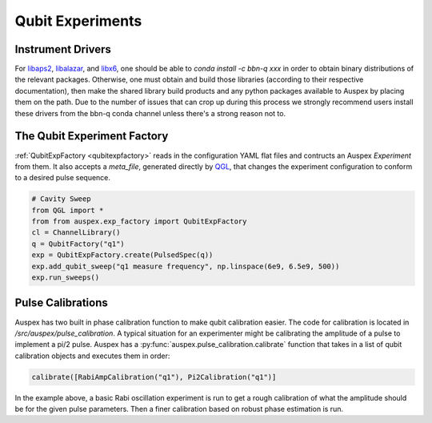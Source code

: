.. _qubit_experiments:

Qubit Experiments
=================

Instrument Drivers
******************

For `libaps2 <https://github.com/bbn-q/libaps2>`_, `libalazar <https://github.com/bbn-q/libalazar>`_, and `libx6  <https://github.com/bbn-q/libx6>`_, one should be able to *conda install -c bbn-q xxx* in order to obtain binary distributions of the relevant packages. Otherwise, one must obtain and build those libraries (according to their respective documentation), then make the shared library build products and any python packages available to Auspex by placing them on the path.  Due to the number of issues that can crop up during this process we strongly recommend users install these drivers from the bbn-q conda channel unless there's a strong reason not to.

The Qubit Experiment Factory
****************************

:ref:`QubitExpFactory <qubitexpfactory>` reads in the configuration YAML flat files and contructs an Auspex *Experiment* from them. It also accepts a *meta_file*, generated directly by `QGL <https://github.com/BBN-Q/QGL>`_, that changes the experiment configuration to conform to a desired pulse sequence.


.. code-block:: python

    # Cavity Sweep
    from QGL import *
    from from auspex.exp_factory import QubitExpFactory
    cl = ChannelLibrary()
    q = QubitFactory("q1")
    exp = QubitExpFactory.create(PulsedSpec(q))
    exp.add_qubit_sweep("q1 measure frequency", np.linspace(6e9, 6.5e9, 500))
    exp.run_sweeps()

Pulse Calibrations
******************

Auspex has two built in phase calibration function to make qubit calibration
easier.  The code for calibration is located in
`/src/auspex/pulse_calibration`.  A typical situation for an experimenter might
be calibrating the amplitude of a pulse to implement a pi/2 pulse.  Auspex has
a :py:func:`auspex.pulse_calibration.calibrate` function that takes in a list of
qubit calibration objects and  executes them in order:

.. code-block:: python

    calibrate([RabiAmpCalibration("q1"), Pi2Calibration("q1")]

In the example above, a basic Rabi oscillation experiment is run to get a rough calibration of what the amplitude should be for the given pulse parameters.  Then a finer calibration based on robust phase estimation is run.
